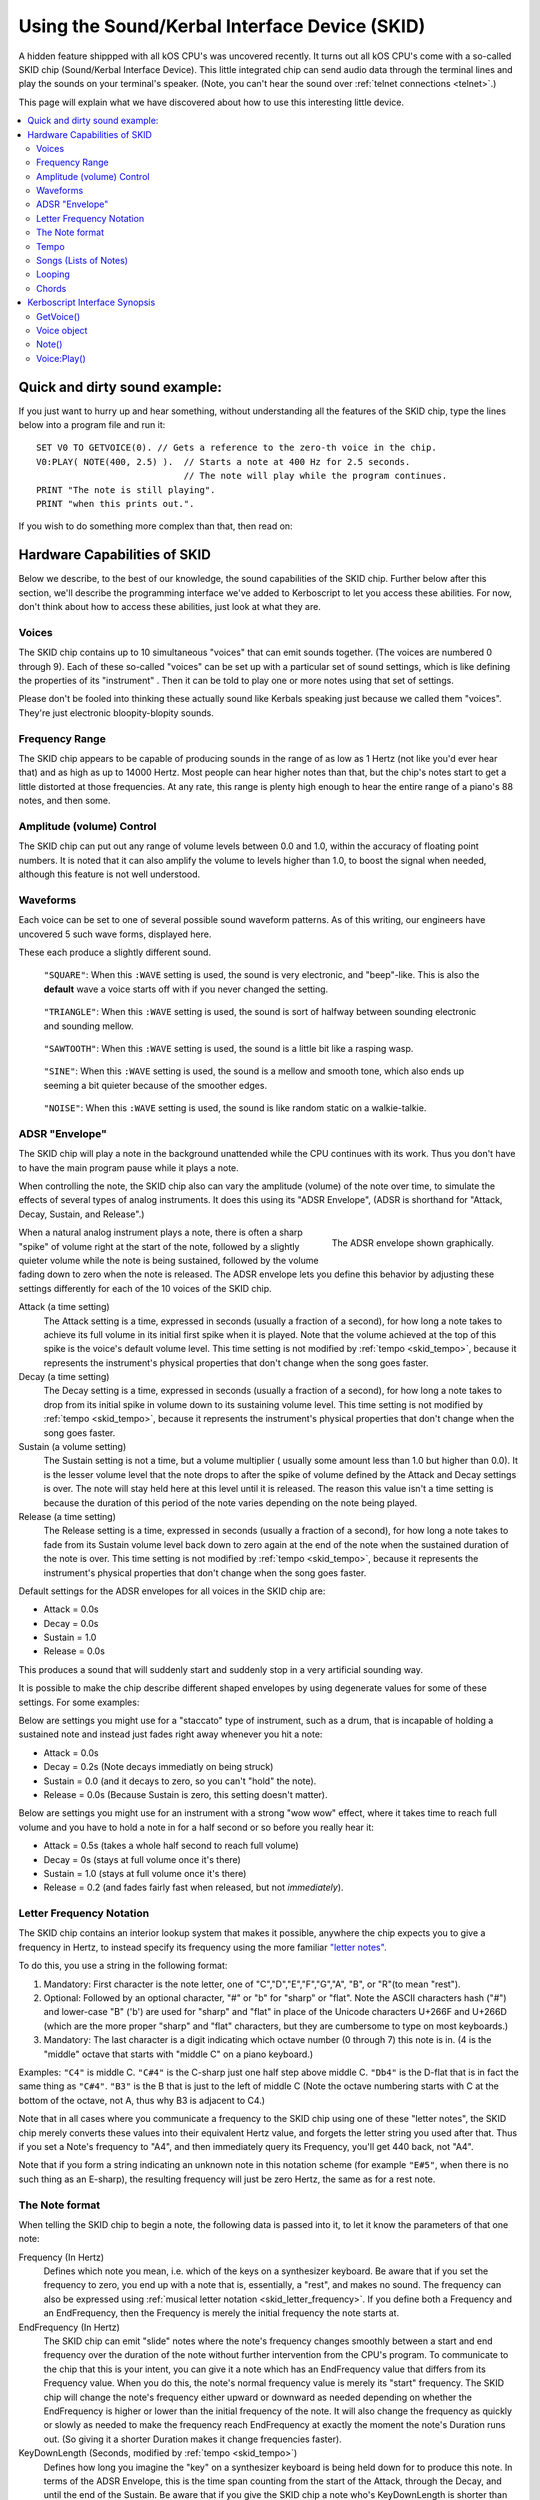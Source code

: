 .. _skid:
.. _sound:

Using the Sound/Kerbal Interface Device (SKID)
==============================================

A hidden feature shippped with all kOS CPU's was uncovered recently.
It turns out all kOS CPU's come with a so-called SKID chip
(Sound/Kerbal Interface Device).  This little integrated chip can
send audio data through the terminal lines and play the sounds on
your terminal's speaker.  (Note, you can't hear the sound over
:ref:`telnet connections <telnet>`.)

This page will explain what we have discovered about how to use
this interesting little device.

.. contents::
    :local:
    :depth: 3

Quick and dirty sound example:
------------------------------

If you just want to hurry up and hear something, without understanding
all the features of the SKID chip, type the lines below into a program
file and run it::

    SET V0 TO GETVOICE(0). // Gets a reference to the zero-th voice in the chip.
    V0:PLAY( NOTE(400, 2.5) ).  // Starts a note at 400 Hz for 2.5 seconds.
                                // The note will play while the program continues.
    PRINT "The note is still playing".
    PRINT "when this prints out.".

If you wish to do something more complex than that, then read on:

Hardware Capabilities of SKID
-----------------------------

Below we describe, to the best of our knowledge, the sound capabilities
of the SKID chip.  Further below after this section, we'll describe
the programming interface we've added to Kerboscript to let you access
these abilities.  For now, don't think about how to access these
abilities, just look at what they are.

.. _skid_voice:

Voices
~~~~~~

The SKID chip contains up to 10 simultaneous "voices" that can
emit sounds together.  (The voices are numbered 0 through 9).
Each of these so-called "voices" can be set up with a particular
set of sound settings, which is like defining the properties of its
"instrument" .  Then it can be told to play one or more notes
using that set of settings.

Please don't be fooled into thinking these actually sound like
Kerbals speaking just because we called them "voices".  They're
just electronic bloopity-blopity sounds.

Frequency Range
~~~~~~~~~~~~~~~

The SKID chip appears to be capable of producing sounds in the 
range of as low as 1 Hertz (not like you'd ever hear that) and
as high as up to 14000 Hertz.  Most people can hear higher notes
than that, but the chip's notes start to get a little distorted
at those frequencies.  At any rate, this range is plenty high
enough to hear the entire range of a piano's 88 notes, and then
some.

Amplitude (volume) Control
~~~~~~~~~~~~~~~~~~~~~~~~~~

The SKID chip can put out any range of volume levels between
0.0 and 1.0, within the accuracy of floating point numbers.
It is noted that it can also amplify the volume to levels
higher than 1.0, to boost the signal when needed, although
this feature is not well understood.

.. _skid_waveform:

Waveforms
~~~~~~~~~

Each voice can be set to one of several possible sound waveform
patterns.  As of this writing, our engineers have uncovered
5 such wave forms, displayed here.

These each produce a slightly different sound.

.. figure:: /_images/general/square.png
    :alt: Image of a square sound wave.

    ``"SQUARE"``: When this ``:WAVE`` setting is used, the
    sound is very electronic, and "beep"-like.  This is also
    the **default** wave a voice starts off with if you never
    changed the setting.

.. figure:: /_images/general/triangle.png
    :alt: Image of a triangle sound wave.

    ``"TRIANGLE"``: When this ``:WAVE`` setting is used, the
    sound is sort of halfway between sounding electronic and 
    sounding mellow.

.. figure:: /_images/general/sawtooth.png
    :alt: Image of a sawtooth sound wave.

    ``"SAWTOOTH"``: When this ``:WAVE`` setting is used, the
    sound is a little bit like a rasping wasp.

.. figure:: /_images/general/sine.png
    :alt: Image of a sine sound wave.

    ``"SINE"``: When this ``:WAVE`` setting is used, the
    sound is a mellow and smooth tone, which also ends up
    seeming a bit quieter because of the smoother edges.

.. figure:: /_images/general/noise.png
    :alt: Image of a noise sound wave.

    ``"NOISE"``: When this ``:WAVE`` setting is used, the
    sound is like random static on a walkie-talkie.

.. _skid_envelope:

ADSR "Envelope"
~~~~~~~~~~~~~~~

The SKID chip will play a note in the background unattended
while the CPU continues with its work.  Thus you don't have
to have the main program pause while it plays a note.

When controlling the note, the SKID chip also can vary the
amplitude (volume) of the note over time, to simulate the
effects of several types of analog instruments.  It does
this using its "ADSR Envelope", (ADSR is shorthand for "Attack,
Decay, Sustain, and Release".)

.. figure:: /_images/general/envelope.png
    :alt: Image of the ADSR Envelope
    :align: right

    The ADSR envelope shown graphically.

When a natural analog instrument plays a note, there is often a
sharp "spike" of volume right at the start of the note, followed
by a slightly quieter volume while the note is being sustained,
followed by the volume fading down to zero when the note is
released.  The ADSR envelope lets you define this behavior by
adjusting these settings differently for each of the 10 voices
of the SKID chip.

Attack (a time setting)
    The Attack setting is a time, expressed in seconds (usually
    a fraction of a second), for how long a note takes to
    achieve its full volume in its initial first spike when it
    is played.  Note that the volume achieved at the top of
    this spike is the voice's default volume level.
    This time setting is not modified by :ref:`tempo <skid_tempo>`,
    because it represents the instrument's physical properties that
    don't change when the song goes faster.

Decay (a time setting)
    The Decay setting is a time, expressed in seconds (usually
    a fraction of a second), for how long a note takes to
    drop from its initial spike in volume down to its sustaining
    volume level.
    This time setting is not modified by :ref:`tempo <skid_tempo>`,
    because it represents the instrument's physical properties that
    don't change when the song goes faster.

Sustain (a volume setting)
    The Sustain setting is not a time, but a volume multiplier (
    usually some amount less than 1.0 but higher than 0.0).  It
    is the lesser volume level that the note drops to after the spike
    of volume defined by the Attack and Decay settings is over.
    The note will stay held here at this level until it is released.
    The reason this value isn't a time setting is because the
    duration of this period of the note varies depending on the note
    being played.

Release (a time setting)
    The Release setting is a time, expressed in seconds (usually
    a fraction of a second), for how long a note takes to
    fade from its Sustain volume level back down to zero again
    at the end of the note when the sustained duration of the note
    is over.
    This time setting is not modified by :ref:`tempo <skid_tempo>`,
    because it represents the instrument's physical properties that
    don't change when the song goes faster.

Default settings for the ADSR envelopes for all voices in the
SKID chip are:

* Attack = 0.0s
* Decay = 0.0s
* Sustain = 1.0
* Release = 0.0s

This produces a sound that will suddenly start and suddenly stop in a very
artificial sounding way.

It is possible to make the chip describe different shaped envelopes by
using degenerate values for some of these settings.  For some examples:

Below are settings you might use for a "staccato" type of instrument,
such as a drum, that is incapable of holding a sustained note and
instead just fades right away whenever you hit a note:

* Attack = 0.0s
* Decay = 0.2s   (Note decays immediatly on being struck)
* Sustain = 0.0  (and it decays to zero, so you can't "hold" the note).
* Release = 0.0s (Because Sustain is zero, this setting doesn't matter).

Below are settings you might use for an instrument with a strong
"wow wow" effect, where it takes time to reach full volume and you
have to hold a note in for a half second or so before you really hear it:

* Attack = 0.5s (takes a whole half second to reach full volume)
* Decay = 0s (stays at full volume once it's there)
* Sustain = 1.0 (stays at full volume once it's there)
* Release = 0.2 (and fades fairly fast when released, but not *immediately*).

.. _skid_letter_frequency:

Letter Frequency Notation
~~~~~~~~~~~~~~~~~~~~~~~~~

The SKID chip contains an interior lookup system that makes it possible,
anywhere the chip expects you to give a frequency in Hertz, to instead
specify its frequency using the more familiar
`"letter notes". <https://en.wikipedia.org/wiki/Scientific_pitch_notation>`_

To do this, you use a string in the following format:

1. Mandatory: First character is the note letter, one of 
   "C","D","E","F","G","A", "B", or "R"(to mean "rest").
2. Optional: Followed by an optional character, "#" or "b" for "sharp" or
   "flat".  Note the ASCII characters hash ("#") and lower-case "B" ('b')
   are used for "sharp" and "flat" in place of the Unicode characters
   U+266F and U+266D (which are the more proper "sharp" and "flat"
   characters, but they are cumbersome to type on most keyboards.)
3. Mandatory: The last character is a digit indicating which octave
   number (0 through 7) this note is in.  (4 is the "middle" octave
   that starts with "middle C" on a piano keyboard.)

Examples:  ``"C4"`` is middle C.  ``"C#4"`` is the C-sharp just one half
step above middle C.  ``"Db4"`` is the D-flat that is in fact the same
thing as ``"C#4"``.  ``"B3"`` is the B that is just to the left of
middle C (Note the octave numbering starts with C at the bottom of the
octave, not A, thus why B3 is adjacent to C4.)

Note that in all cases where you communicate a frequency to the SKID 
chip using one of these "letter notes", the SKID chip merely converts
these values into their equivalent Hertz value, and forgets the letter
string you used after that.  Thus if you set a Note's frequency to 
"A4", and then immediately query its Frequency, you'll get 440 back,
not "A4".

Note that if you form a string indicating an unknown note in this
notation scheme (for example ``"E#5"``, when there is no such thing
as an E-sharp), the resulting frequency will just be zero Hertz, the
same as for a rest note.

.. _skid_note:

The Note format
~~~~~~~~~~~~~~~

When telling the SKID chip to begin a note, the following data is
passed into it, to let it know the parameters of that one note:

Frequency (In Hertz)
    Defines which note you mean, i.e. which of the keys on a
    synthesizer keyboard.  Be aware that if you set the frequency
    to zero, you end up with a note that is, essentially, a "rest",
    and makes no sound.  The frequency can also be expressed using
    :ref:`musical letter notation <skid_letter_frequency>`.
    If you define both a Frequency and an EndFrequency, then the
    Frequency is merely the initial frequency the note starts at.

EndFrequency (In Hertz)
    The SKID chip can emit "slide" notes where the note's frequency
    changes smoothly between a start and end frequency over the duration of
    the note without further intervention from the CPU's program.  To
    communicate to the chip that this is your intent, you can give it
    a note which has an EndFrequency value that differs from its
    Frequency value.  When you do this, the note's normal frequency
    value is merely its "start" frequency.  The SKID chip will change
    the note's frequency either upward or downward as needed depending
    on whether the EndFrequency is higher or lower than the initial
    frequency of the note.  It will also change the frequency as
    quickly or slowly as needed to make the frequency reach EndFrequency
    at exactly the moment the note's Duration runs out.  (So giving it
    a shorter Duration makes it change frequencies faster).

KeyDownLength (Seconds, modified by :ref:`tempo <skid_tempo>`)
    Defines how long you imagine the "key" on a synthesizer keyboard is
    being held down for to produce this note. In terms of the
    ADSR Envelope, this is the time span counting
    from the start of the Attack, through  the Decay, and until the
    end of the Sustain.  Be aware that if you give the SKID chip a note
    who's KeyDownLength is shorter than the duration of the Attack
    and the Decay portion of the envelope, then the note will just skip
    over the Sustain step entirely and move right on to the Release step.
    (See the diagram for :ref:`ADSR Envelope <skid_envelope>` to see,
    visually, which portion of the note the KeyDownLength represents.
    It's the orange portion of the graph.)

Duration (Seconds, modified by :ref:`tempo <skid_tempo>`)
    Defines how long this entire note lasts from the start of its
    Attack until the end when the next note can start.  This must be at least
    as long as KeyDownLength (and if it is not, then KeyDownLength will
    be shortened to match the Duration).  When Duration is longer than
    KeyDownLength, then the Release portion of the Envelope takes place
    during the "leftover" time between the end of KeyDownLength and the
    end of Duration.  In fact, to hear the Release portion of the envelope
    at all between adjacent notes in a song, you need to set the Duration to
    the length of time the note takes up, and the KeyDownLength to something
    a little less than the Duration.

Volume (between 0.0 and 1.0, although it can go higher than 1.0)
    A multiplier for the volume of this one note relative to the overall
    volume of the voice on which it is playing.  By setting it differently
    per note, it's possible to play a song in which some notes are quieter
    than others.  This can go above 1.0 if the main volume is less than 1.0.
    But it is probably a good idea to make sure that this volume times
    the voice's main volume doesn't exceed 1.0 or you might get some
    "audio compression" effects that slightly distort the sound.

.. _skid_tempo:

Tempo
~~~~~

The SKID chip allows you to set a tempo multiplier (a coefficient
multiplier that can be a fractional number like 0.5, 2.0, 1.1, etc).
This tempo multiplier causes all sound durations mentioned in specific
notes to be sped up or slowed down by multiplying them by this
number.  It can be thought of as "how long is one second's worth
of sheet music going to last when played on this chip?"  If you set
it to 0.5, then each second's worth of time in a Note's Duration
or KeyDownLength fields only lasts half a second for real, thus
causing the notes to play twice as fast.  Conversely, if you set
this to 2.0, it makes notes take twice as long to play, thus
slowing down the tempo.

It should be possible to transcribe sheet music into the note format
the SKID chip uses, by simply using a note Duration of 0.25 for
"quarter note", 0.5 for "half note", 1.0 for "whole note", and so on,
and then setting the chip's Tempo to set how long you mean for a whole
note to last.

.. _skid_song:

Songs (Lists of Notes)
~~~~~~~~~~~~~~~~~~~~~~

It is possible to point the SKID chip at an array of these
:ref:`notes <skid_note>` to make it play several notes back to
back without further intervention of the main CPU.  When the
chip is given such a list of notes, it is a bit like feeding
"sheet music" to the chip, and letting it play the song itself.

This is where the settings such as :ref:`tempo <skid_tempo>`
become quite relevant.  The SKID chip will simply play the
notes it sees in the order they're listed, waiting for one
note to finish its Duration before the next note is started.
By changing the Tempo setting, you can speed up the song
that is in the current note list without changing the 
definitions of the individual notes in the song.

Note that any note with a frequency set to zero counts as a
"rest", which is useful to know when encoding a song into a
list of notes.

It is unknown if there is a limit to how long a list of notes can
be.  In our testing, the engineers haven't discovered an upper
limit yet.

.. _skid_loop:

Looping
~~~~~~~

The SKID chip contains a flag that can be used to set whether or not
it should start again with the first note in a list when it
reaches the last note in the list.  If this flag is true, then it
will continue playing the song list forever and ever until made to stop.

Note that even a single note counts as a "song" for the purpose of 
this looping flag.  Yes, the SKID chip can play the same note over and
over if that's what you really want.

.. _skid_chords:

Chords
~~~~~~

Each of the 10 voices of a SKID chip can only play a single note at a
time.  But you may wish to transcribe some music into a song (list of
notes) in which the notes of the sheet music contained chords - that
is to say, cases where more than one note is supposed to be played
simultaneously.  The SKID chip can support this, but the way to do
it is a little bit messy.

In order to play something that has chords, you need to imagine that
each of the SKID chip's voices can be a different finger of a
synthesizer keyboard player.  Let's say you want to play a song that has
some 3-note chords in it.  At minimum, a keyboard player would need
3 fingers to accomplish this.  To do this with SKID, you'd need to dedicate
3 of the voices to the job, and make sure all 3 voices are given the
same settings (Waveform, ADSR Envelope, Tempo, Volume, etc).  With one
of these voices, you play all the time, all the notes.  (You give it
a :ref:`song <skid_song>` that consists of all the notes in the sheet
music).  With the other two voices, you'd give them songs (note lists)
that contain rests in all the places where there is only a singleton
note being played, but then have them join in with with the extra notes
to add to the main voice's note in the places where a chord should be
played.


Kerboscript Interface Synopsis
------------------------------

In order that you don't need to send individual bits and bytes to the
SKID chip, we've added a user interface in the Kerboscript language 
that interfaces with all these features for you.  Keep the above
technical specs in mind so you know what the settings you're
changing do.  

The documentation below is just a quick synopsis of how to use
the kerboscript interface to SKID.  To really fully exploit it, you
need to follow the links below and read the detailed documentation
on the :struct:`Note` structure and the :struct:`Voice` structure.


.. _skid_getvoice:

GetVoice()
~~~~~~~~~~

The basic starting point of any Kerboscript program that works with
the SKID chip is the :ref:`GetVoice() <getvoice>` built-in function.
``GetVoice(n)``, given any N within the range of 0 through 9 for the
10 voices in the SKID chip, returns a handle you can use to send
commands to that voice of the SKID chip.

For simple easy examples, you can just use voice 0 for most of your
needs::

    SET V0 to GetVoice(0).

``GetVoice()`` returns an object of type :struct:`Voice`, that can be
used to do everything else you need after that.

Voice object
~~~~~~~~~~~~

If you take a moment to look at the documentation for :struct:`Voice`,
you can see that almost everything it lets you do has a one-to-one 
correspondence to the hardware features mentioned above in this document.

All the features of the SKID chip can be set this way, and have a
suffix that corresponds to them, as given in the example below::

    SET V0:VOLUME TO 0.9.
    SET V0:WAVE to "sawtooth".
    SET V0:ATTACK to 0.1.
    SET V0:DECAY to 0.2.
    SET V0:SUSTAIN to 0.7. // 70% volume while sustaining.
    SET V0:RELEASE to 0.5 // takes half a second to fade out.

Note()
~~~~~~

When asking one of SKID's voices to play a note, you have to specify
which note you meant, and you do so by constructing a :struct:`Note`
object using the :ref:`Note() <note>` built-in function, or the
:ref:`SlideNote() <slidenote>` built-in function::

    // N1 is a note (also at 440 Hz because that's what "A4" means)
    // that lasts 1 second overall, but only 0.8 seconds of it
    // are "key down" time (i.e. the A,D,S part of the ADSR Envelope).
    SET N1 to NOTE("A4", 0.8, 1). 

    // N2 is a note that slides from the A note in one octave to the A note
    // in the next octave up, over a time span of 0.3 seconds.
    // (The last 0.05 seconds of which are "release" time you won't hear
    // if you have the voice's RELEASE value set to zero.):
    SET N2 to SLIDENOTE("A4", "A5", 0.25, 0.3).

Once a note has been constructed, it's components are not changable.  The
only way to change the note is to make a new note and use it to overwrite
the previous note.

For that reason, it's typical not to bother storing the result of a Note()
or SlideNote() constructor in a variable as shown above, and instead just
pass it right into the `Play()` method, or to make it part of a
:struct:`List` of notes for making a song.

Voice:Play()
~~~~~~~~~~~~

The heart of the Kerboscript interface to the SKID chip is the `Play()`
suffix method of the :struct:`Voice` object.

You either construct a single :struct:`Note` and tell Play() to play it,
or you construct a :struct:`List` of :struct:`Note`'s and tell Play()
to play them.

Examples::

    SET V0 TO GetVoice(0).
    V0:PLAY( NOTE( 440, 1) ).  // Play one note at 440 Hz for 1 second.

    // Play a 'song' consisting of note, note, rest, sliding note, rest:
    V0:PLAY(
        LIST(
            NOTE("A#4", 0.2,  0.25), // quarter note, of which the last 0.05s is 'release'.
            NOTE("A4",  0.2,  0.25), // quarter note, of which the last 0.05s is 'release'.
            NOTE("R",   0.2,  0.25), // rest
            SLIDENOTE("C5", "F5", 0.45, 0.5), // half note that slides from C5 to F5 as it goes.
            NOTE("R",   0.2,  0.25)  // rest.
        )
    ).

